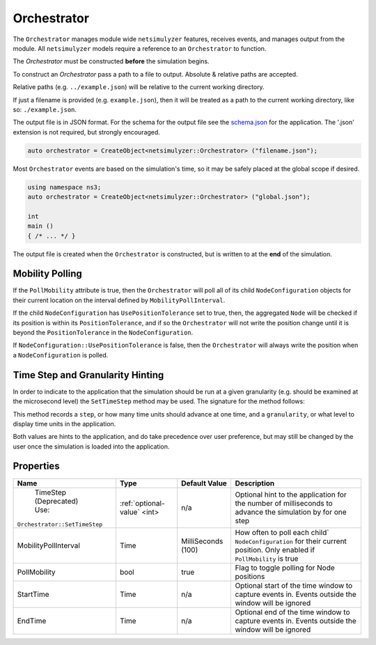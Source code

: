Orchestrator
============

The ``Orchestrator`` manages module wide ``netsimulyzer`` features, receives events, and
manages output from the module. All ``netsimulyzer`` models require a reference
to an ``Orchestrator`` to function.

The `Orchestrator` must be constructed **before** the simulation begins.

To construct an `Orchestrator` pass a path to a file to output. Absolute & relative
paths are accepted.

Relative paths (e.g. ``../example.json``) will be relative to the current working directory.

If just a filename is provided (e.g. ``example.json``), then it will be treated as a
path to the current working directory, like so: ``./example.json``.

The output file is in JSON format. For the schema for the output file
see the `schema.json <https://github.com/usnistgov/NetSimulyzer/blob/master/schema.json>`_
for the application. The '.json' extension is not required, but strongly encouraged.

.. code-block:: C++

  auto orchestrator = CreateObject<netsimulyzer::Orchestrator> ("filename.json");

Most ``Orchestrator`` events are based on the simulation's time, so it may be safely placed at
the global scope if desired.

.. code-block:: C++

  using namespace ns3;
  auto orchestrator = CreateObject<netsimulyzer::Orchestrator> ("global.json");

  int
  main ()
  { /* ... */ }


The output file is created when the ``Orchestrator`` is constructed, but is written to
at the **end** of the simulation.


.. _orchestrator-mobility-polling:

Mobility Polling
----------------

If the ``PollMobility`` attribute is true, then the ``Orchestrator`` will poll
all of its child ``NodeConfiguration`` objects for their current location on the interval defined
by ``MobilityPollInterval``.

If the child ``NodeConfiguration`` has ``UsePositionTolerance`` set to true, then,
the aggregated ``Node`` will be checked if its position is within its ``PositionTolerance``,
and if so the ``Orchestrator`` will not write the position change until
it is beyond the ``PositionTolerance`` in the ``NodeConfiguration``.

If ``NodeConfiguration::UsePositionTolerance`` is false, then the ``Orchestrator``
will always write the position when a ``NodeConfiguration`` is polled.


Time Step and Granularity Hinting
---------------------------------

In order to indicate to the application that the simulation should
be run at a given granularity (e.g. should be examined at the microsecond level)
the ``SetTimeStep`` method may be used. The signature for the method follows:

.. cpp:function:: void Orchestrator::SetTimeStep(Time step, Time::Unit granularity)


This method records a ``step``, or how many time units should advance at one time,
and a ``granularity``, or what level to display time units in the application.

Both values are hints to the application, and do take precedence over user
preference, but may still be changed by the user once the simulation is
loaded into the application.

Properties
----------

+------------------------------+--------------------------------+--------------------+------------------------------------------+
| Name                         | Type                           | Default Value      | Description                              |
+==============================+================================+====================+==========================================+
| TimeStep                     | :ref:`optional-value` <int>    |                n/a | Optional hint to the application for     |
| (Deprecated)                 |                                |                    | the number of milliseconds to advance    |
| Use:                         |                                |                    | the simulation by for one step           |
|``Orchestrator::SetTimeStep`` |                                |                    |                                          |
+------------------------------+--------------------------------+--------------------+------------------------------------------+
| MobilityPollInterval         | Time                           | MilliSeconds (100) | How often to poll each child`            |
|                              |                                |                    | ``NodeConfiguration`` for their          |
|                              |                                |                    | current position. Only enabled if        |
|                              |                                |                    | ``PollMobility`` is true                 |
+------------------------------+--------------------------------+--------------------+------------------------------------------+
| PollMobility                 | bool                           |               true | Flag to toggle polling                   |
|                              |                                |                    | for Node positions                       |
+------------------------------+--------------------------------+--------------------+------------------------------------------+
| StartTime                    | Time                           |               n/a  | Optional start of the time window to     |
|                              |                                |                    | capture events in.                       |
|                              |                                |                    | Events outside the window will           |
|                              |                                |                    | be ignored                               |
+------------------------------+--------------------------------+--------------------+------------------------------------------+
| EndTime                      | Time                           |               n/a  | Optional end of the time window to       |
|                              |                                |                    | capture events in.                       |
|                              |                                |                    | Events outside the window will           |
|                              |                                |                    | be ignored                               |
+------------------------------+--------------------------------+--------------------+------------------------------------------+
